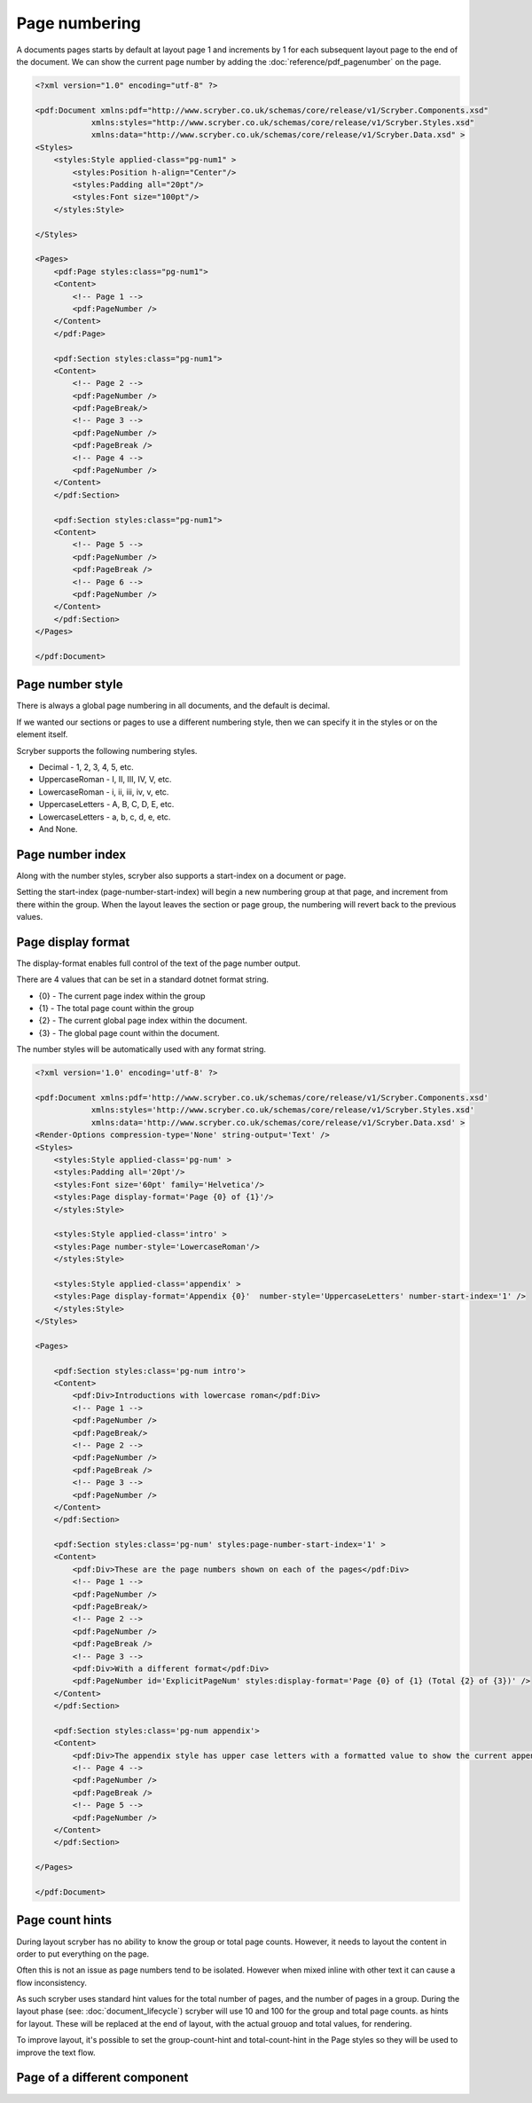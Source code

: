 ================================
Page numbering
================================

A documents pages starts by default at layout page 1 and increments by 1 for each subsequent layout page to the end of the document.
We can show the current page number by adding the :doc:`reference/pdf_pagenumber` on the page.

.. code-block:: xml

    <?xml version="1.0" encoding="utf-8" ?>

    <pdf:Document xmlns:pdf="http://www.scryber.co.uk/schemas/core/release/v1/Scryber.Components.xsd"
                xmlns:styles="http://www.scryber.co.uk/schemas/core/release/v1/Scryber.Styles.xsd"
                xmlns:data="http://www.scryber.co.uk/schemas/core/release/v1/Scryber.Data.xsd" >
    <Styles>
        <styles:Style applied-class="pg-num1" >
            <styles:Position h-align="Center"/>
            <styles:Padding all="20pt"/>
            <styles:Font size="100pt"/>
        </styles:Style>

    </Styles>
    
    <Pages>
        <pdf:Page styles:class="pg-num1">
        <Content>
            <!-- Page 1 -->
            <pdf:PageNumber />
        </Content>
        </pdf:Page>

        <pdf:Section styles:class="pg-num1">
        <Content>
            <!-- Page 2 -->
            <pdf:PageNumber />
            <pdf:PageBreak/>
            <!-- Page 3 -->
            <pdf:PageNumber />
            <pdf:PageBreak />
            <!-- Page 4 -->
            <pdf:PageNumber />
        </Content>
        </pdf:Section>

        <pdf:Section styles:class="pg-num1">
        <Content>
            <!-- Page 5 -->
            <pdf:PageNumber />
            <pdf:PageBreak />
            <!-- Page 6 -->
            <pdf:PageNumber />
        </Content>
        </pdf:Section>
    </Pages>
    
    </pdf:Document>

.. image:: images/documentpagenumbers1.png


Page number style
=====================

There is always a global page numbering in all documents, and the default is decimal.

If we wanted our sections or pages to use a different numbering style, then we can specify it in the styles
or on the element itself.

Scryber supports the following numbering styles.

* Decimal - 1, 2, 3, 4, 5, etc.
* UppercaseRoman - I, II, III, IV, V, etc.
* LowercaseRoman - i, ii, iii, iv, v, etc.
* UppercaseLetters - A, B, C, D, E, etc.
* LowercaseLetters - a, b, c, d, e, etc.
* And None.


Page number index
==================

Along with the number styles, scryber also supports a start-index on a document or page.

Setting the start-index (page-number-start-index) will begin a new numbering group at that page, and increment from there within the group.
When the layout leaves the section or page group, the numbering will revert back to the previous values.

Page display format
====================

The display-format enables full control of the text of the page number output.

There are 4 values that can be set in a standard dotnet format string.

* {0} - The current page index within the group
* {1} - The total page count within the group
* {2} - The current global page index within the document.
* {3} - The global page count within the document.

The number styles will be automatically used with any format string.

.. code-block:: xml

    <?xml version='1.0' encoding='utf-8' ?>

    <pdf:Document xmlns:pdf='http://www.scryber.co.uk/schemas/core/release/v1/Scryber.Components.xsd'
                xmlns:styles='http://www.scryber.co.uk/schemas/core/release/v1/Scryber.Styles.xsd'
                xmlns:data='http://www.scryber.co.uk/schemas/core/release/v1/Scryber.Data.xsd' >
    <Render-Options compression-type='None' string-output='Text' />
    <Styles>
        <styles:Style applied-class='pg-num' >
        <styles:Padding all='20pt'/>
        <styles:Font size='60pt' family='Helvetica'/>
        <styles:Page display-format='Page {0} of {1}'/>
        </styles:Style>

        <styles:Style applied-class='intro' >
        <styles:Page number-style='LowercaseRoman'/>
        </styles:Style>

        <styles:Style applied-class='appendix' >
        <styles:Page display-format='Appendix {0}'  number-style='UppercaseLetters' number-start-index='1' />
        </styles:Style>
    </Styles>
    
    <Pages>

        <pdf:Section styles:class='pg-num intro'>
        <Content>
            <pdf:Div>Introductions with lowercase roman</pdf:Div>
            <!-- Page 1 -->
            <pdf:PageNumber />
            <pdf:PageBreak/>
            <!-- Page 2 -->
            <pdf:PageNumber />
            <pdf:PageBreak />
            <!-- Page 3 -->
            <pdf:PageNumber />
        </Content>
        </pdf:Section>

        <pdf:Section styles:class='pg-num' styles:page-number-start-index='1' >
        <Content>
            <pdf:Div>These are the page numbers shown on each of the pages</pdf:Div>
            <!-- Page 1 -->
            <pdf:PageNumber />
            <pdf:PageBreak/>
            <!-- Page 2 -->
            <pdf:PageNumber />
            <pdf:PageBreak />
            <!-- Page 3 -->
            <pdf:Div>With a different format</pdf:Div>
            <pdf:PageNumber id='ExplicitPageNum' styles:display-format='Page {0} of {1} (Total {2} of {3})' />
        </Content>
        </pdf:Section>

        <pdf:Section styles:class='pg-num appendix'>
        <Content>
            <pdf:Div>The appendix style has upper case letters with a formatted value to show the current appendix letter.</pdf:Div>
            <!-- Page 4 -->
            <pdf:PageNumber />
            <pdf:PageBreak />
            <!-- Page 5 -->
            <pdf:PageNumber />
        </Content>
        </pdf:Section>

    </Pages>
    
    </pdf:Document>


.. image:: images/documentpagenumbers2.png


Page count hints
================

During layout scryber has no ability to know the group or total page counts. However, it needs to layout the content 
in order to put everything on the page.

Often this is not an issue as page numbers tend to be isolated. However when mixed inline with other text it can cause a flow inconsistency.

As such scryber uses standard hint values for the total number of pages, and the number of pages in a group. During the 
layout phase (see: :doc:`document_lifecycle`) scryber will use 10 and 100 for the group and total page counts. as hints for layout.
These will be replaced at the end of layout, with the actual grouop and total values, for rendering.

To improve layout, it's possible to set the group-count-hint and total-count-hint in the Page styles so they will be used to improve the text flow.


Page of a different component
==============================

